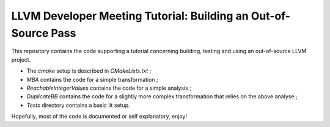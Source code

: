 LLVM Developer Meeting Tutorial: Building an Out-of-Source Pass
===============================================================

This repository contains the code supporting a tutorial concerning building,
testing and using an out-of-source LLVM project.

- The `cmake` setup is described in `CMakeLists.txt` ;

- `MBA` contains the code for a simple transformation ;

- `ReachableIntegerValues` contains the code for a simple analysis ;

- `DuplicateBB` contains the code for a slightly more complex transformation
  that relies on the above analyse ;

- `Tests` directory contains a basic lit setup.

Hopefully, most of the code is documented or self explanatory, enjoy!
